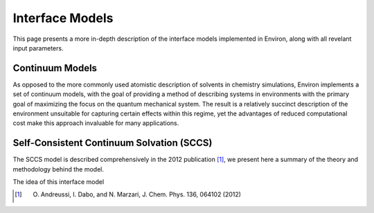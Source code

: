 .. Environ documentation interface models file, created by
   Matthew Truscott on Mon Apr 8 2019. Contains general
   description and comparison of interface models.

Interface Models
================

This page presents a more in-depth description of the interface models implemented in Environ, along
with all revelant input parameters. 

Continuum Models
----------------

As opposed to the more commonly used atomistic description of solvents in chemistry simulations, Environ
implements a set of continuum models, with the goal of providing a method of describing systems in
environments with the primary goal of maximizing the focus on the quantum mechanical system. The result is
a relatively succinct description of the environment unsuitable for capturing certain effects within this
regime, yet the advantages of reduced computational cost make this approach invaluable for many applications.



Self-Consistent Continuum Solvation (SCCS)
------------------------------------------

The SCCS model is described comprehensively in the 2012 publication [1]_, we present here a summary of the
theory and methodology behind the model.

The idea of this interface model 

.. [1] O. Andreussi, I. Dabo, and N. Marzari, J. Chem. Phys. 136, 064102 (2012)
